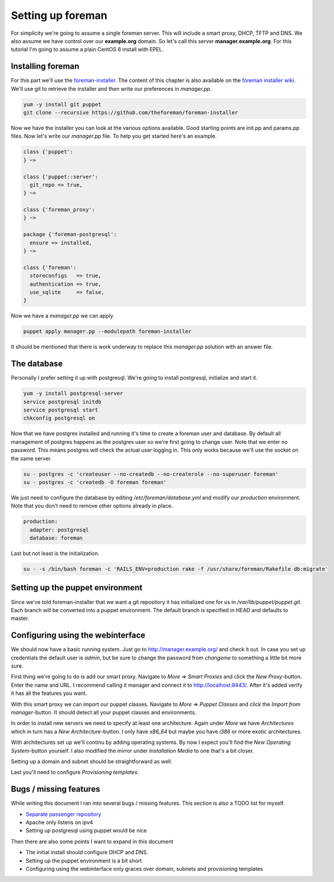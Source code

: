 Setting up foreman
------------------

For simplicity we're going to assume a single foreman server. This will include
a smart proxy, DHCP, TFTP and DNS. We also assume we have control over our
**example.org** domain. So let's call this server **manager.example.org**.
For this tutorial I'm going to assume a plain CentOS 6 install with EPEL.

Installing foreman
==================

For this part we'll use the foreman-installer_. The content of this chapter is
also available on the `foreman installer wiki`_. We'll use git to retrieve the
installer and then write our preferences in *manager.pp*.

.. code-block:: sh

        yum -y install git puppet
        git clone --recursive https://github.com/theforeman/foreman-installer

Now we have the installer you can look at the various options available. Good
starting points are init.pp and params.pp files. Now let's write our
*manager.pp* file. To help you get started here's an example.


.. code-block:: puppet

        class {'puppet':
        } ~>

        class {'puppet::server':
          git_repo => true,
        } ~>

        class {'foreman_proxy':
        } ~>

        package {'foreman-postgresql':
          ensure => installed,
        } ~>

        class {'foreman':
          storeconfigs   => true,
          authentication => true,
          use_sqlite     => false,
        }

Now we have a *manager.pp* we can apply.

.. code-block:: sh

        puppet apply manager.pp --modulepath foreman-installer

It should be mentioned that there is work underway to replace this *manager.pp*
solution with an answer file.

The database
============

Personally I prefer setting it up with postgresql. We're going to install
postgresql, initialize and start it.

.. code-block:: sh

        yum -y install postgresql-server
        service postgresql initdb
        service postgresql start
        chkconfig postgresql on

Now that we have postgres installed and running it's time to create a foreman
user and database. By default all management of postgres happens as the
postgres user so we're first going to change user. Note that we enter no
password. This means postgres will check the actual user logging in. This only
works because we'll use the socket on the same server.

.. code-block:: sh

        su - postgres -c 'createuser --no-createdb --no-createrole --no-superuser foreman'
        su - postgres -c 'createdb -O foreman foreman'

We just need to configure the database by editing */etc/foreman/database.yml*
and modify our *production* environment. Note that you don't need to remove
other options already in place.

.. code-block:: yaml

        production:
          adapter: postgresql
          database: foreman

Last but not least is the initialization.

.. code-block:: sh

        su - -s /bin/bash foreman -c 'RAILS_ENV=production rake -f /usr/share/foreman/Rakefile db:migrate'

Setting up the puppet environment
=================================

Since we've told foreman-installer that we want a git repository it has
initialized one for us in */var/lib/puppet/puppet.git*. Each branch will be
converted into a puppet environment. The default branch is specified in HEAD
and defaults to master.

Configuring using the webinterface
==================================

We should now have a basic running system. Just go to
http://manager.example.org/ and check it out. In case you set up credentials
the default user is *admin*, but be sure to change the password from *changeme*
to something a little bit more sure.

First thing we're going to do is add our smart proxy. Navigate to *More* =>
*Smart Proxies* and click the *New Proxy*-button. Enter the name and URL. I
recommend calling it manager and connect it to http://localhost:8443/. After
it's added verify it has all the features you want.

With this smart proxy we can import our puppet classes. Navigate to *More* =>
*Puppet Classes* and click the *Import from manager*-button. It should detect
all your puppet classes and environments.

In order to install new servers we need to specify at least one architecture.
Again under *More* we have *Architectures* which in turn has a *New
Architecture*-button. I only have *x86_64* but maybe you have *i386* or more
exotic architectures.

With architectures set up we'll continu by adding operating systems. By now I
expect you'll find the *New Operating System*-button yourself. I also modified
the mirror under *Installation Media* to one that's a bit closer.

Setting up a domain and subnet should be straightforward as well.

Last you'll need to configure *Provisioning templates*.

Bugs / missing features
=======================

While writing this document I ran into several bugs / missing features. This
section is also a TODO list for myself.

* `Separate passenger repository`_
* Apache only listens on ipv4
* Setting up postgresql using puppet would be nice

Then there are also some points I want to expand in this document

* The initial install should configure DHCP and DNS.
* Setting up the puppet environment is a bit short
* Configuring using the webinterface only graces over domain, subnets and
  provisioning templates

.. _foreman-installer: https://github.com/theforeman/foreman-installer
.. _foreman installer wiki: http://theforeman.org/projects/foreman/wiki/Using_Puppet_Module_ready_to_use
.. _Separate passenger repository: https://github.com/theforeman/puppet-passenger/issues/2
